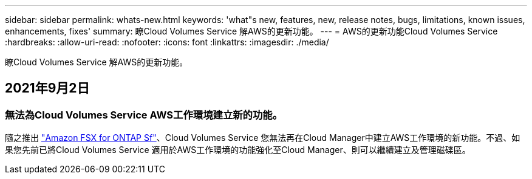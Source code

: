 ---
sidebar: sidebar 
permalink: whats-new.html 
keywords: 'what"s new, features, new, release notes, bugs, limitations, known issues, enhancements, fixes' 
summary: 瞭Cloud Volumes Service 解AWS的更新功能。 
---
= AWS的更新功能Cloud Volumes Service
:hardbreaks:
:allow-uri-read: 
:nofooter: 
:icons: font
:linkattrs: 
:imagesdir: ./media/


[role="lead"]
瞭Cloud Volumes Service 解AWS的更新功能。



== 2021年9月2日



=== 無法為Cloud Volumes Service AWS工作環境建立新的功能。

隨之推出 link:https://docs.netapp.com/us-en/cloud-manager-fsx-ontap/concept-fsx-aws.html["Amazon FSX for ONTAP Sf"]、Cloud Volumes Service 您無法再在Cloud Manager中建立AWS工作環境的新功能。不過、如果您先前已將Cloud Volumes Service 適用於AWS工作環境的功能強化至Cloud Manager、則可以繼續建立及管理磁碟區。
